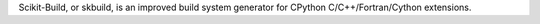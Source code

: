 Scikit-Build, or skbuild, is an improved build system generator
for CPython C/C++/Fortran/Cython extensions.

